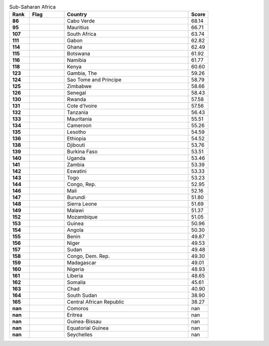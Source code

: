 .. list-table:: Sub-Saharan Africa
   :widths: 4 7 25 4
   :header-rows: 1
   :stub-columns: 1

   * - Rank
     - Flag
     - Country
     - Score
   * - 86
     - .. figure:: /flags/tn_cv-flag.gif
          :height: 50px
          :width: 50px
     - Cabo Verde
     - 68.14
   * - 95
     - .. figure:: /flags/tn_mu-flag.gif
          :height: 50px
          :width: 50px
     - Mauritius
     - 66.71
   * - 107
     - .. figure:: /flags/tn_za-flag.gif
          :height: 50px
          :width: 50px
     - South Africa
     - 63.74
   * - 111
     - .. figure:: /flags/tn_ga-flag.gif
          :height: 50px
          :width: 50px
     - Gabon
     - 62.82
   * - 114
     - .. figure:: /flags/tn_gh-flag.gif
          :height: 50px
          :width: 50px
     - Ghana
     - 62.49
   * - 115
     - .. figure:: /flags/tn_bw-flag.gif
          :height: 50px
          :width: 50px
     - Botswana
     - 61.92
   * - 116
     - .. figure:: /flags/tn_na-flag.gif
          :height: 50px
          :width: 50px
     - Namibia
     - 61.77
   * - 118
     - .. figure:: /flags/tn_ke-flag.gif
          :height: 50px
          :width: 50px
     - Kenya
     - 60.60
   * - 123
     - .. figure:: /flags/tn_gm-flag.gif
          :height: 50px
          :width: 50px
     - Gambia, The
     - 59.26
   * - 124
     - .. figure:: /flags/tn_st-flag.gif
          :height: 50px
          :width: 50px
     - Sao Tome and Principe
     - 58.79
   * - 125
     - .. figure:: /flags/tn_zw-flag.gif
          :height: 50px
          :width: 50px
     - Zimbabwe
     - 58.66
   * - 126
     - .. figure:: /flags/tn_sn-flag.gif
          :height: 50px
          :width: 50px
     - Senegal
     - 58.43
   * - 130
     - .. figure:: /flags/tn_rw-flag.gif
          :height: 50px
          :width: 50px
     - Rwanda
     - 57.58
   * - 131
     - .. figure:: /flags/tn_ci-flag.gif
          :height: 50px
          :width: 50px
     - Cote d'Ivoire
     - 57.56
   * - 132
     - .. figure:: /flags/tn_tz-flag.gif
          :height: 50px
          :width: 50px
     - Tanzania
     - 56.43
   * - 133
     - .. figure:: /flags/tn_mr-flag.gif
          :height: 50px
          :width: 50px
     - Mauritania
     - 55.51
   * - 134
     - .. figure:: /flags/tn_cm-flag.gif
          :height: 50px
          :width: 50px
     - Cameroon
     - 55.26
   * - 135
     - .. figure:: /flags/tn_ls-flag.gif
          :height: 50px
          :width: 50px
     - Lesotho
     - 54.59
   * - 136
     - .. figure:: /flags/tn_et-flag.gif
          :height: 50px
          :width: 50px
     - Ethiopia
     - 54.52
   * - 138
     - .. figure:: /flags/tn_dj-flag.gif
          :height: 50px
          :width: 50px
     - Djibouti
     - 53.76
   * - 139
     - .. figure:: /flags/tn_bf-flag.gif
          :height: 50px
          :width: 50px
     - Burkina Faso
     - 53.51
   * - 140
     - .. figure:: /flags/tn_ug-flag.gif
          :height: 50px
          :width: 50px
     - Uganda
     - 53.46
   * - 141
     - .. figure:: /flags/tn_zm-flag.gif
          :height: 50px
          :width: 50px
     - Zambia
     - 53.39
   * - 142
     - .. figure:: /flags/tn_sz-flag.gif
          :height: 50px
          :width: 50px
     - Eswatini
     - 53.33
   * - 143
     - .. figure:: /flags/tn_tg-flag.gif
          :height: 50px
          :width: 50px
     - Togo
     - 53.23
   * - 144
     - .. figure:: /flags/tn_cg-flag.gif
          :height: 50px
          :width: 50px
     - Congo, Rep.
     - 52.95
   * - 146
     - .. figure:: /flags/tn_ml-flag.gif
          :height: 50px
          :width: 50px
     - Mali
     - 52.16
   * - 147
     - .. figure:: /flags/tn_bi-flag.gif
          :height: 50px
          :width: 50px
     - Burundi
     - 51.80
   * - 148
     - .. figure:: /flags/tn_sl-flag.gif
          :height: 50px
          :width: 50px
     - Sierra Leone
     - 51.69
   * - 149
     - .. figure:: /flags/tn_mw-flag.gif
          :height: 50px
          :width: 50px
     - Malawi
     - 51.37
   * - 152
     - .. figure:: /flags/tn_mz-flag.gif
          :height: 50px
          :width: 50px
     - Mozambique
     - 51.05
   * - 153
     - .. figure:: /flags/tn_gn-flag.gif
          :height: 50px
          :width: 50px
     - Guinea
     - 50.96
   * - 154
     - .. figure:: /flags/tn_ao-flag.gif
          :height: 50px
          :width: 50px
     - Angola
     - 50.30
   * - 155
     - .. figure:: /flags/tn_bj-flag.gif
          :height: 50px
          :width: 50px
     - Benin
     - 49.87
   * - 156
     - .. figure:: /flags/tn_ne-flag.gif
          :height: 50px
          :width: 50px
     - Niger
     - 49.53
   * - 157
     - .. figure:: /flags/tn_sd-flag.gif
          :height: 50px
          :width: 50px
     - Sudan
     - 49.48
   * - 158
     - .. figure:: /flags/tn_cd-flag.gif
          :height: 50px
          :width: 50px
     - Congo, Dem. Rep.
     - 49.30
   * - 159
     - .. figure:: /flags/tn_mg-flag.gif
          :height: 50px
          :width: 50px
     - Madagascar
     - 49.01
   * - 160
     - .. figure:: /flags/tn_ng-flag.gif
          :height: 50px
          :width: 50px
     - Nigeria
     - 48.93
   * - 161
     - .. figure:: /flags/tn_lr-flag.gif
          :height: 50px
          :width: 50px
     - Liberia
     - 48.65
   * - 162
     - .. figure:: /flags/tn_so-flag.gif
          :height: 50px
          :width: 50px
     - Somalia
     - 45.61
   * - 163
     - .. figure:: /flags/tn_td-flag.gif
          :height: 50px
          :width: 50px
     - Chad
     - 40.90
   * - 164
     - .. figure:: /flags/tn_ss-flag.gif
          :height: 50px
          :width: 50px
     - South Sudan
     - 38.90
   * - 165
     - .. figure:: /flags/tn_cf-flag.gif
          :height: 50px
          :width: 50px
     - Central African Republic
     - 38.27
   * - nan
     - .. figure:: /flags/tn_km-flag.gif
          :height: 50px
          :width: 50px
     - Comoros
     - nan
   * - nan
     - .. figure:: /flags/tn_er-flag.gif
          :height: 50px
          :width: 50px
     - Eritrea
     - nan
   * - nan
     - .. figure:: /flags/tn_gw-flag.gif
          :height: 50px
          :width: 50px
     - Guinea-Bissau
     - nan
   * - nan
     - .. figure:: /flags/tn_gq-flag.gif
          :height: 50px
          :width: 50px
     - Equatorial Guinea
     - nan
   * - nan
     - .. figure:: /flags/tn_sc-flag.gif
          :height: 50px
          :width: 50px
     - Seychelles
     - nan
